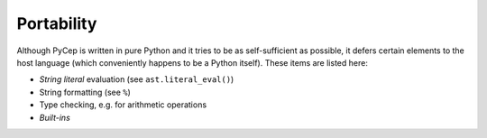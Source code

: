 Portability
===========

Although PyCep is written in pure Python and it tries to be as self-sufficient
as possible, it defers certain elements to the host language (which conveniently
happens to be a Python itself). These items are listed here:

* `String literal` evaluation (see ``ast.literal_eval()``)
* String formatting (see ``%``)
* Type checking, e.g. for arithmetic operations
* `Built-ins`

.. _String literal: https://docs.python.org/2/reference/lexical_analysis.html#string-literals
.. _Built-ins: https://docs.python.org/2/library/functions.html